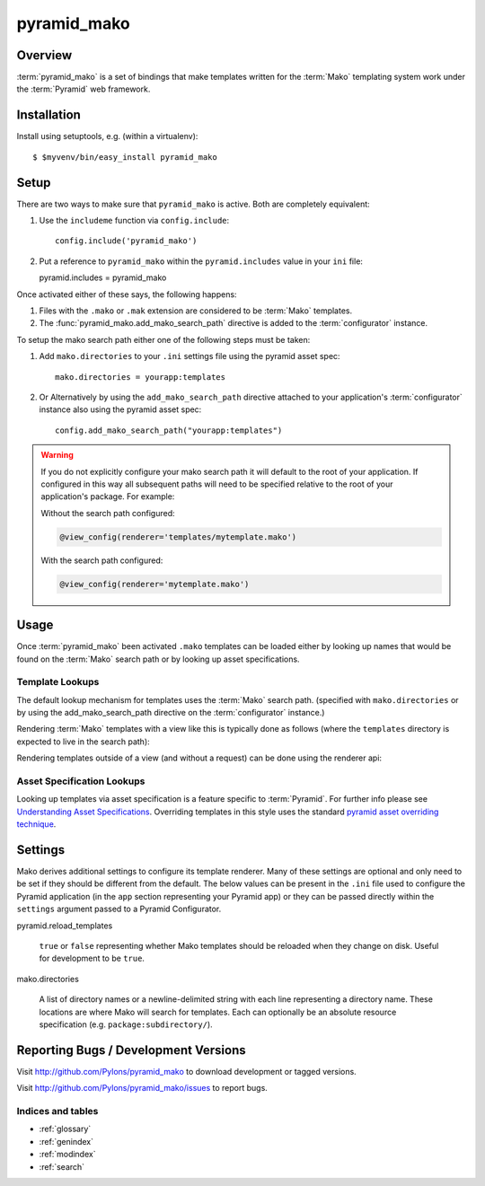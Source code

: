 ============
pyramid_mako
============

Overview
========

:term:`pyramid_mako` is a set of bindings that make templates written for the
:term:`Mako` templating system work under the :term:`Pyramid` web framework.

Installation
============

Install using setuptools, e.g. (within a virtualenv)::

  $ $myvenv/bin/easy_install pyramid_mako

Setup
=====

There are two ways to make sure that ``pyramid_mako`` is active.  Both
are completely equivalent:

#) Use the ``includeme`` function via ``config.include``::

    config.include('pyramid_mako')

#) Put a reference to ``pyramid_mako`` within the ``pyramid.includes`` value
   in your ``ini`` file::

   pyramid.includes = pyramid_mako

Once activated either of these says, the following happens:

#) Files with the ``.mako`` or ``.mak`` extension are considered to be
   :term:`Mako` templates.

#) The :func:`pyramid_mako.add_mako_search_path` directive is added to
   the :term:`configurator` instance.

To setup the mako search path either one of the following steps must be taken:

#) Add ``mako.directories`` to your ``.ini`` settings file using the pyramid
   asset spec::
  
     mako.directories = yourapp:templates

#) Or Alternatively by using the ``add_mako_search_path`` directive
   attached to your application's :term:`configurator` instance also using
   the pyramid asset spec::

     config.add_mako_search_path("yourapp:templates")

.. warning::

    If you do not explicitly configure your mako search path it will
    default to the root of your application.  If configured in this way all
    subsequent paths will need to be specified relative to the root of your
    application's package.  For example:

    Without the search path configured:

    .. code-block:: text

        @view_config(renderer='templates/mytemplate.mako')
  
    With the search path configured:
      
    .. code-block:: text 
   
       @view_config(renderer='mytemplate.mako')

Usage
=====

Once :term:`pyramid_mako` been activated ``.mako`` templates
can be loaded either by looking up names that would be found on
the :term:`Mako` search path or by looking up asset specifications.

Template Lookups
----------------

The default lookup mechanism for templates uses the :term:`Mako`
search path. (specified with ``mako.directories`` or by using the 
add_mako_search_path directive on the :term:`configurator` instance.)

Rendering :term:`Mako` templates with a view like this is typically
done as follows (where the ``templates`` directory is expected to
live in the search path):

.. code-block:: python
 :linenos:

 from pyramid.view import view_config
 
 @view_config(renderer='mytemplate.mako')
 def myview(request):
     return {'foo':1, 'bar':2}

Rendering templates outside of a view (and without a request) can be
done using the renderer api:

.. code-block:: python
 :linenos:

 from pyramid.renderers import render_to_response
 render_to_response('mytemplate.mako', {'foo':1, 'bar':2})

Asset Specification Lookups
---------------------------

Looking up templates via asset specification is a feature specific
to :term:`Pyramid`.  For further info please see `Understanding
Asset Specifications
<http://docs.pylonsproject.org/projects/pyramid/en/latest/narr/assets.html#understanding-asset-specifications>`_.
Overriding templates in this style uses the standard
`pyramid asset overriding technique
<http://docs.pylonsproject.org/projects/pyramid/en/latest/narr/assets.html#overriding-assets>`_.

Settings
========

Mako derives additional settings to configure its template renderer. Many
of these settings are optional and only need to be set if they should be
different from the default.  The below values can be present in the ``.ini``
file used to configure the Pyramid application (in the ``app`` section
representing your Pyramid app) or they can be passed directly within the
``settings`` argument passed to a Pyramid Configurator.

pyramid.reload_templates

  ``true`` or ``false`` representing whether Mako templates should be
  reloaded when they change on disk.  Useful for development to be ``true``.

mako.directories

  A list of directory names or a newline-delimited string with each line
  representing a directory name.  These locations are where Mako will
  search for templates.  Each can optionally be an absolute resource
  specification (e.g. ``package:subdirectory/``).

Reporting Bugs / Development Versions
=====================================

Visit http://github.com/Pylons/pyramid_mako to download development or tagged
versions.

Visit http://github.com/Pylons/pyramid_mako/issues to report bugs.

Indices and tables
------------------

* :ref:`glossary`
* :ref:`genindex`
* :ref:`modindex`
* :ref:`search`
